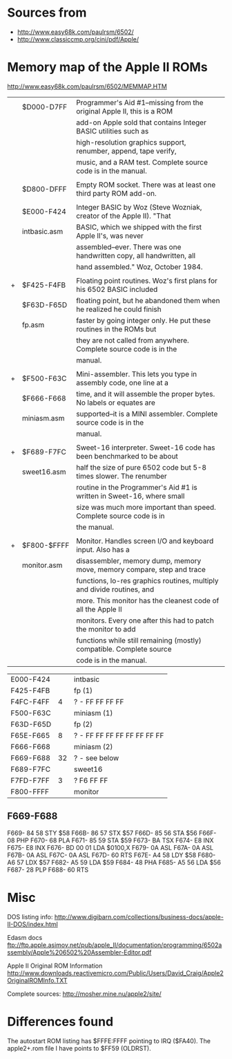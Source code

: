 * Sources from
- http://www.easy68k.com/paulrsm/6502/
- http://www.classiccmp.org/cini/pdf/Apple/

* Memory map of the Apple II ROMs
http://www.easy68k.com/paulrsm/6502/MEMMAP.HTM

|   | $D000-D7FF   | Programmer's Aid #1--missing from the original Apple II, this is a ROM |
|   |              | add-on Apple sold that contains Integer BASIC utilities such as        |
|   |              | high-resolution graphics support, renumber, append, tape verify,       |
|   |              | music, and a RAM test. Complete source code is in the manual.          | 
|   |              |                                                                        |
|   | $D800-DFFF   | Empty ROM socket. There was at least one third party ROM add-on.       |
|   |              |                                                                        |
|   | $E000-F424   | Integer BASIC by Woz (Steve Wozniak, creator of the Apple II). "That   |
|   | intbasic.asm | BASIC, which we shipped with the first Apple II's, was never           |
|   |              | assembled--ever. There was one handwritten copy, all handwritten, all  |
|   |              | hand assembled." Woz, October 1984.                                    |
|   |              |                                                                        |
| + | $F425-F4FB   | Floating point routines. Woz's first plans for his 6502 BASIC included |
|   | $F63D-F65D   | floating point, but he abandoned them when he realized he could finish |
|   | fp.asm       | faster by going integer only. He put these routines in the ROMs but    |
|   |              | they are not called from anywhere. Complete source code is in the      |
|   |              | manual.                                                                |
|   |              |                                                                        |
| + | $F500-F63C   | Mini-assembler. This lets you type in assembly code, one line at a     |
|   | $F666-F668   | time, and it will assemble the proper bytes. No labels or equates are  |
|   | miniasm.asm  | supported--it is a MINI assembler. Complete source code is in the      |
|   |              | manual.                                                                |
|   |              |                                                                        |
| + | $F689-F7FC   | Sweet-16 interpreter. Sweet-16 code has been benchmarked to be about   |
|   | sweet16.asm  | half the size of pure 6502 code but 5-8 times slower. The renumber     |
|   |              | routine in the Programmer's Aid #1 is written in Sweet-16, where small |
|   |              | size was much more important than speed. Complete source code is in    |
|   |              | the manual.                                                            |
|   |              |                                                                        |
| + | $F800-$FFFF  | Monitor. Handles screen I/O and keyboard input. Also has a             |
|   | monitor.asm  | disassembler, memory dump, memory move, memory compare, step and trace |
|   |              | functions, lo-res graphics routines, multiply and divide routines, and |
|   |              | more. This monitor has the cleanest code of all the Apple II           |
|   |              | monitors. Every one after this had to patch the monitor to add         |
|   |              | functions while still remaining (mostly) compatible. Complete source   |
|   |              | code is in the manual.                                                 |

| E000-F424 |    | intbasic                    |
| F425-F4FB |    | fp (1)                      |
| F4FC-F4FF |  4 | ? - FF FF FF FF             |
| F500-F63C |    | miniasm (1)                 |
| F63D-F65D |    | fp (2)                      |
| F65E-F665 |  8 | ? - FF FF FF FF FF FF FF FF |
| F666-F668 |    | miniasm (2)                 |
| F669-F688 | 32 | ?  - see below              |
| F689-F7FC |    | sweet16                     |
| F7FD-F7FF |  3 | ? F6 FF FF                  |
| F800-FFFF |    | monitor                     |

** F669-F688

F669-   84 58       STY   $58
F66B-   86 57       STX   $57
F66D-   85 56       STA   $56
F66F-   08          PHP
F670-   68          PLA
F671-   85 59       STA   $59
F673-   BA          TSX
F674-   E8          INX
F675-   E8          INX
F676-   BD 00 01    LDA   $0100,X
F679-   0A          ASL
F67A-   0A          ASL
F67B-   0A          ASL
F67C-   0A          ASL
F67D-   60          RTS
F67E-   A4 58       LDY   $58
F680-   A6 57       LDX   $57
F682-   A5 59       LDA   $59
F684-   48          PHA
F685-   A5 56       LDA   $56
F687-   28          PLP
F688-   60          RTS


  

* Misc

DOS listing info:
http://www.digibarn.com/collections/business-docs/apple-II-DOS/index.html

Edasm docs
ftp://ftp.apple.asimov.net/pub/apple_II/documentation/programming/6502assembly/Apple%206502%20Assembler-Editor.pdf

Apple II Original ROM Information
http://www.downloads.reactivemicro.com/Public/Users/David_Craig/Apple2OriginalROMInfo.TXT

Complete sources:
http://mosher.mine.nu/apple2/site/


* Differences found
The autostart ROM listing has $FFFE:FFFF pointing to IRQ ($FA40).
The apple2+.rom file I have points to $FF59 (OLDRST).

